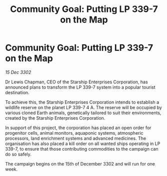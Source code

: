:PROPERTIES:
:ID:       385f0f57-c589-4e9d-961f-e0a95ea5ad76
:END:
#+title: Community Goal: Putting LP 339-7 on the Map
#+filetags: :CommunityGoal:3302:galnet:

* Community Goal: Putting LP 339-7 on the Map

/15 Dec 3302/

Dr Lewis Chapman, CEO of the Starship Enterprises Corporation, has announced plans to transform the LP 339-7 system into a popular tourist destination. 

To achieve this, the Starship Enterprises Corporation intends to establish a wildlife reserve on the planet LP 339-7 4 A. The reserve will be occupied by various cloned Earth animals, genetically tailored to suit their environments, created by the Starship Enterprises Corporation. 

In support of this project, the corporation has placed an open order for progenitor cells, animal monitors, aquaponic systems, atmospheric processors, land enrichment systems and advanced medicines. The organisation has also placed a kill order on all wanted ships operating in LP 339-7, to ensure that those contributing commodities to the campaign can do so safely. 

The campaign begins on the 15th of December 3302 and will run for one week.
